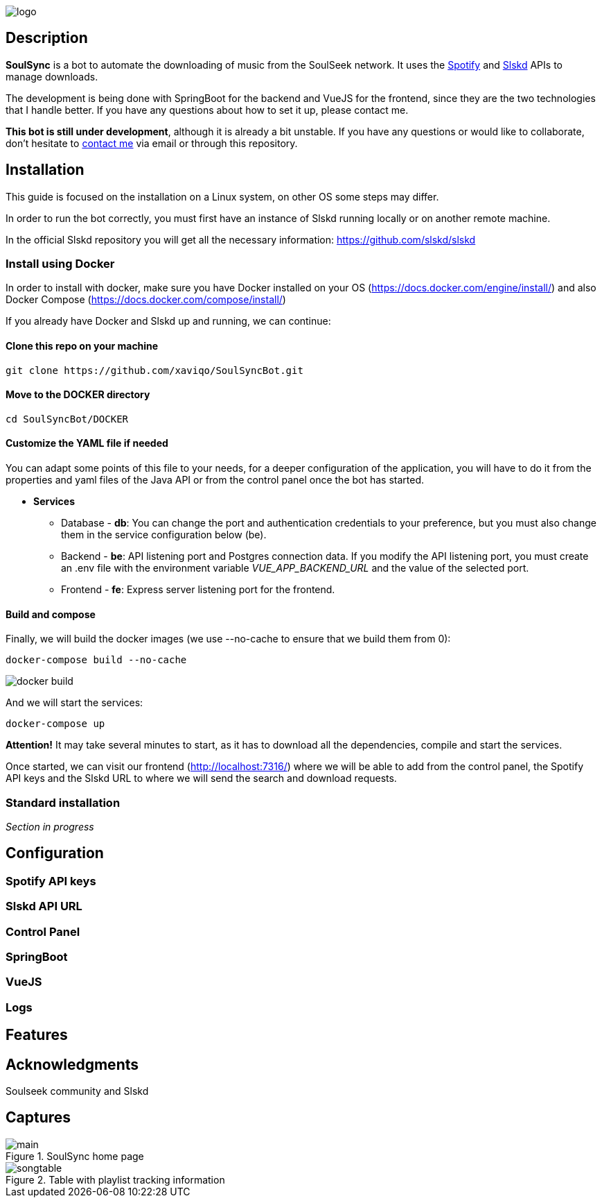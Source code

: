 image::README/logo.png[align=center]

== Description

*SoulSync* is a bot to automate the downloading of music from the SoulSeek network. It uses the link:https://developer.spotify.com/documentation/web-api[Spotify] and link:https://github.com/slskd/slskd[Slskd] APIs to manage downloads.

The development is being done with SpringBoot for the backend and VueJS for the frontend, since they are the two technologies that I handle better. If you have any questions about how to set it up, please contact me.

*This bot is still under development*, although it is already a bit unstable. If you have any questions or would like to collaborate, don't hesitate to link:https://xavi.tech[contact me] via email or through this repository.

== Installation

====
This guide is focused on the installation on a Linux system, on other OS some steps may differ.
====

In order to run the bot correctly, you must first have an instance of Slskd running locally or on another remote machine.

In the official Slskd repository you will get all the necessary information: https://github.com/slskd/slskd

=== Install using Docker

In order to install with docker, make sure you have Docker installed on your OS (https://docs.docker.com/engine/install/) and also Docker Compose (https://docs.docker.com/compose/install/)

If you already have Docker and Slskd up and running, we can continue:

==== Clone this repo on your machine

----
git clone https://github.com/xaviqo/SoulSyncBot.git
----

==== Move to the DOCKER directory

----
cd SoulSyncBot/DOCKER
----

==== Customize the YAML file if needed

You can adapt some points of this file to your needs, for a deeper configuration of the application, you will have to do it from the properties and yaml files of the Java API or from the control panel once the bot has started.

- *Services*
* Database - *db*: You can change the port and authentication credentials to your preference, but you must also change them in the service configuration below (be).
* Backend - *be*: API listening port and Postgres connection data. If you modify the API listening port, you must create an .env file with the environment variable _VUE_APP_BACKEND_URL_ and the value of the selected port.
* Frontend - *fe*: Express server listening port for the frontend.

==== Build and compose

Finally, we will build the docker images (we use --no-cache to ensure that we build them from 0):
----
docker-compose build --no-cache
----

image::README/docker-build.png[]

And we will start the services:
----
docker-compose up
----


====
*Attention!* It may take several minutes to start, as it has to download all the dependencies, compile and start the services.
====

Once started, we can visit our frontend (http://localhost:7316/) where we will be able to add from the control panel, the Spotify API keys and the Slskd URL to where we will send the search and download requests.

=== Standard installation

_Section in progress_

== Configuration

=== Spotify API keys

=== Slskd API URL

=== Control Panel

=== SpringBoot

=== VueJS

=== Logs

== Features

== Acknowledgments

Soulseek community and Slskd

== Captures

.SoulSync home page
image::README/main.png[]

.Table with playlist tracking information
image::README/songtable.png[]